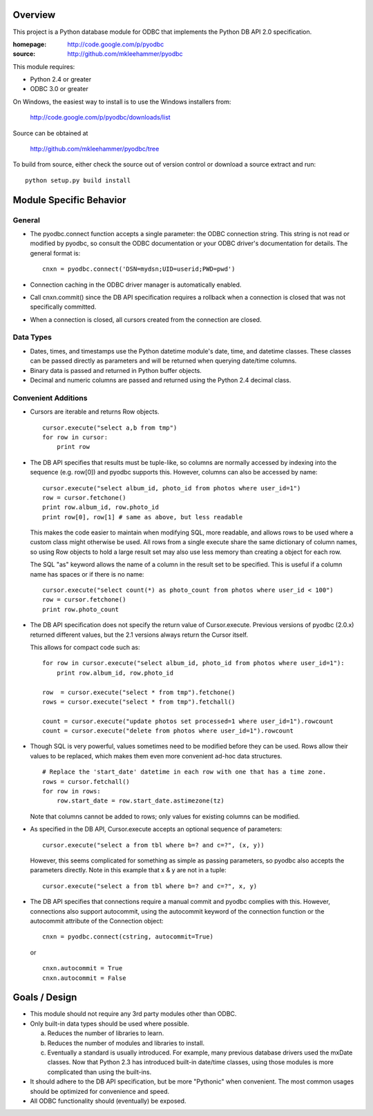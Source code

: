 
Overview
========

This project is a Python database module for ODBC that implements the Python DB API 2.0
specification.

:homepage: http://code.google.com/p/pyodbc
:source:   http://github.com/mkleehammer/pyodbc

This module requires:

* Python 2.4 or greater
* ODBC 3.0 or greater

On Windows, the easiest way to install is to use the Windows installers from:

  http://code.google.com/p/pyodbc/downloads/list

Source can be obtained at

  http://github.com/mkleehammer/pyodbc/tree

To build from source, either check the source out of version control or download a source
extract and run::

  python setup.py build install

Module Specific Behavior
========================

General
-------

* The pyodbc.connect function accepts a single parameter: the ODBC connection string.  This
  string is not read or modified by pyodbc, so consult the ODBC documentation or your ODBC
  driver's documentation for details.  The general format is::

    cnxn = pyodbc.connect('DSN=mydsn;UID=userid;PWD=pwd')

* Connection caching in the ODBC driver manager is automatically enabled.

* Call cnxn.commit() since the DB API specification requires a rollback when a connection
  is closed that was not specifically committed.

* When a connection is closed, all cursors created from the connection are closed.


Data Types
----------

* Dates, times, and timestamps use the Python datetime module's date, time, and datetime
  classes.  These classes can be passed directly as parameters and will be returned when
  querying date/time columns.

* Binary data is passed and returned in Python buffer objects.

* Decimal and numeric columns are passed and returned using the Python 2.4 decimal class.


Convenient Additions
--------------------

* Cursors are iterable and returns Row objects.

  ::

    cursor.execute("select a,b from tmp")
    for row in cursor:
        print row


* The DB API specifies that results must be tuple-like, so columns are normally accessed by
  indexing into the sequence (e.g. row[0]) and pyodbc supports this. However, columns can also
  be accessed by name::

    cursor.execute("select album_id, photo_id from photos where user_id=1")
    row = cursor.fetchone()
    print row.album_id, row.photo_id
    print row[0], row[1] # same as above, but less readable

  This makes the code easier to maintain when modifying SQL, more readable, and allows rows to
  be used where a custom class might otherwise be used. All rows from a single execute share
  the same dictionary of column names, so using Row objects to hold a large result set may also
  use less memory than creating a object for each row.

  The SQL "as" keyword allows the name of a column in the result set to be specified. This is
  useful if a column name has spaces or if there is no name::

    cursor.execute("select count(*) as photo_count from photos where user_id < 100")
    row = cursor.fetchone()
    print row.photo_count


* The DB API specification does not specify the return value of Cursor.execute. Previous
  versions of pyodbc (2.0.x) returned different values, but the 2.1 versions always return the
  Cursor itself.

  This allows for compact code such as::

    for row in cursor.execute("select album_id, photo_id from photos where user_id=1"):
        print row.album_id, row.photo_id
     
    row  = cursor.execute("select * from tmp").fetchone()
    rows = cursor.execute("select * from tmp").fetchall()
     
    count = cursor.execute("update photos set processed=1 where user_id=1").rowcount
    count = cursor.execute("delete from photos where user_id=1").rowcount


* Though SQL is very powerful, values sometimes need to be modified before they can be
  used. Rows allow their values to be replaced, which makes them even more convenient ad-hoc
  data structures.

  ::

    # Replace the 'start_date' datetime in each row with one that has a time zone.
    rows = cursor.fetchall()
    for row in rows:
        row.start_date = row.start_date.astimezone(tz)

  Note that columns cannot be added to rows; only values for existing columns can be modified.


* As specified in the DB API, Cursor.execute accepts an optional sequence of parameters::

    cursor.execute("select a from tbl where b=? and c=?", (x, y))

  However, this seems complicated for something as simple as passing parameters, so pyodbc also
  accepts the parameters directly. Note in this example that x & y are not in a tuple::

    cursor.execute("select a from tbl where b=? and c=?", x, y)

* The DB API specifies that connections require a manual commit and pyodbc complies with
  this. However, connections also support autocommit, using the autocommit keyword of the
  connection function or the autocommit attribute of the Connection object::

    cnxn = pyodbc.connect(cstring, autocommit=True)

  or

  ::

    cnxn.autocommit = True
    cnxn.autocommit = False


Goals / Design
==============

* This module should not require any 3rd party modules other than ODBC.

* Only built-in data types should be used where possible.

  a) Reduces the number of libraries to learn.

  b) Reduces the number of modules and libraries to install.

  c) Eventually a standard is usually introduced.  For example, many previous database drivers
     used the mxDate classes.  Now that Python 2.3 has introduced built-in date/time classes,
     using those modules is more complicated than using the built-ins.

* It should adhere to the DB API specification, but be more "Pythonic" when convenient.
  The most common usages should be optimized for convenience and speed.

* All ODBC functionality should (eventually) be exposed.
